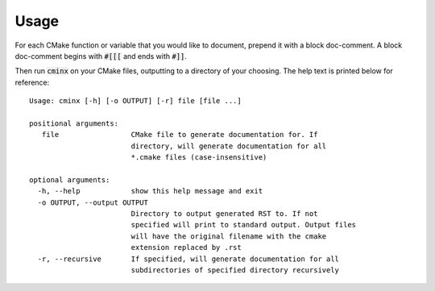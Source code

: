 #####
Usage
#####

For each CMake function or variable that you would like to document, prepend it 
with a block doc-comment. A block doc-comment begins with :code:`#[[[` and ends 
with :code:`#]]`.

Then run :code:`cminx` on your CMake files, outputting to a directory of your 
choosing. The help text is printed below for reference::

   Usage: cminx [-h] [-o OUTPUT] [-r] file [file ...]

   positional arguments:
      file                 CMake file to generate documentation for. If 
                           directory, will generate documentation for all 
                           *.cmake files (case-insensitive)

   optional arguments:
     -h, --help            show this help message and exit
     -o OUTPUT, --output OUTPUT
                           Directory to output generated RST to. If not 
                           specified will print to standard output. Output files 
                           will have the original filename with the cmake 
                           extension replaced by .rst
     -r, --recursive       If specified, will generate documentation for all
                           subdirectories of specified directory recursively